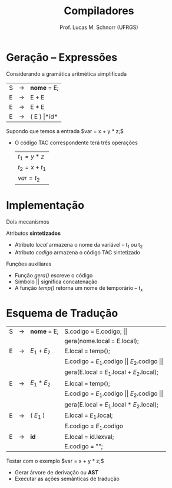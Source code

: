 # -*- coding: utf-8 -*-
# -*- mode: org -*-
#+startup: beamer overview indent
#+LANGUAGE: pt-br
#+TAGS: noexport(n)
#+EXPORT_EXCLUDE_TAGS: noexport
#+EXPORT_SELECT_TAGS: export

#+Title: Compiladores
#+Author: Prof. Lucas M. Schnorr (UFRGS)
#+Date: \copyleft

#+LaTeX_CLASS: beamer
#+LaTeX_CLASS_OPTIONS: [xcolor=dvipsnames, aspectratio=169, presentation]
#+OPTIONS: title:nil H:1 num:t toc:nil \n:nil @:t ::t |:t ^:t -:t f:t *:t <:t
#+LATEX_HEADER: \input{../org-babel.tex}

#+latex: \newcommand{\mytitle}{Expressões}
#+latex: \mytitleslide

* Geração -- Expressões
Considerando a gramática aritmética simplificada
  | S | \rightarrow | *nome* = E;       |
  | E | \rightarrow | E + E             |
  | E | \rightarrow | E * E             |
  | E | \rightarrow | ( E ) \vert *id*  |
Supondo que temos a entrada $var = x + y * z;$
+ O código TAC correspondente terá três operações
  | $t_1 = y * z$   |
  | $t_2 = x + t_1$ |
  | $var = t_2$     |
* Implementação
Dois mecanismos
#+latex: \vfill
Atributos *sintetizados*
+ Atributo /local/ armazena o nome da variável -- t_1 ou t_2
+ Atributo /codigo/ armazena o código TAC sintetizado
Funções auxiliares
+ Função /gera()/ escreve o código
+ Símbolo \vert\vert significa concatenação
+ A função /temp()/ retorna um nome de temporário -- t_x
* Esquema de Tradução

| S | \rightarrow | *nome* = E; | S.codigo = E.codigo; $\vert\vert$                              |
|   |             |             | gera(nome.local = E.local);                                    |
|---+-------------+-------------+----------------------------------------------------------------|
| E | \rightarrow | $E_1 + E_2$ | E.local = temp();                                              |
|   |             |             | E.codigo = $E_1$.codigo $\vert\vert$ $E_2$.codigo $\vert\vert$ |
|   |             |             | gera(E.local = $E_1$.local + $E_2$.local);                     |
|---+-------------+-------------+----------------------------------------------------------------|
| E | \rightarrow | $E_1 * E_2$ | E.local = temp();                                              |
|   |             |             | E.codigo = $E_1$.codigo $\vert\vert$ $E_2$.codigo $\vert\vert$ |
|   |             |             | gera(E.local = $E_1$.local $*$ $E_2$.local);                   |
|---+-------------+-------------+----------------------------------------------------------------|
| E | \rightarrow | ( $E_1$ )   | E.local = $E_1$.local;                                         |
|   |             |             | E.codigo = $E_1$.codigo                                        |
|---+-------------+-------------+----------------------------------------------------------------|
| E | \rightarrow | *id*        | E.local = id.lexval;                                           |
|   |             |             | E.codigo = "";                                                 |

Testar com o exemplo $var = x + y * z;$
+ Gerar árvore de derivação ou *AST*
+ Executar as ações semânticas de tradução
